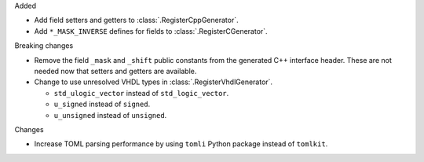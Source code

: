 Added

* Add field setters and getters to :class:`.RegisterCppGenerator`.
* Add ``*_MASK_INVERSE`` defines for fields to :class:`.RegisterCGenerator`.

Breaking changes

* Remove the field ``_mask`` and ``_shift`` public constants from the generated C++
  interface header.
  These are not needed now that setters and getters are available.
* Change to use unresolved VHDL types in :class:`.RegisterVhdlGenerator`.

  * ``std_ulogic_vector`` instead of ``std_logic_vector``.
  * ``u_signed`` instead of ``signed``.
  * ``u_unsigned`` instead of ``unsigned``.

Changes

* Increase TOML parsing performance by using ``tomli`` Python package instead of ``tomlkit``.
